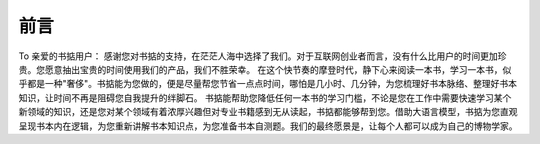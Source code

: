 前言
=====

To 亲爱的书掂用户：
感谢您对书掂的支持，在茫茫人海中选择了我们。对于互联网创业者而言，没有什么比用户的时间更加珍贵。您愿意抽出宝贵的时间使用我们的产品，我们不胜荣幸。
在这个快节奏的摩登时代，静下心来阅读一本书，学习一本书，似乎都是一种"奢侈"。书掂能为您做的，便是尽量帮您节省一点点时间，哪怕是几小时、几分钟，为您梳理好书本脉络、整理好书本知识，让时间不再是阻碍您自我提升的绊脚石。
书掂能帮助您降低任何一本书的学习门槛，不论是您在工作中需要快速学习某个新领域的知识，还是您对某个领域有着浓厚兴趣但对专业书籍感到无从读起，书掂都能够帮到您。借助大语言模型，书掂为您直观呈现书本内在逻辑，为您重新讲解书本知识点，为您准备书本自测题。我们的最终愿景是，让每个人都可以成为自己的博物学家。

